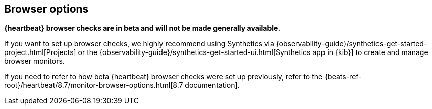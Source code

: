 [role="exclude",id="monitor-browser-options"]
== Browser options

*{heartbeat} browser checks are in beta and will not be made generally available.*

If you want to set up browser checks, we highly recommend using Synthetics via {observability-guide}/synthetics-get-started-project.html[Projects] or the {observability-guide}/synthetics-get-started-ui.html[Synthetics app in {kib}] to create and manage browser monitors.

If you need to refer to how beta {heartbeat} browser checks were set up previously, refer to the {beats-ref-root}/heartbeat/8.7/monitor-browser-options.html[8.7 documentation].
